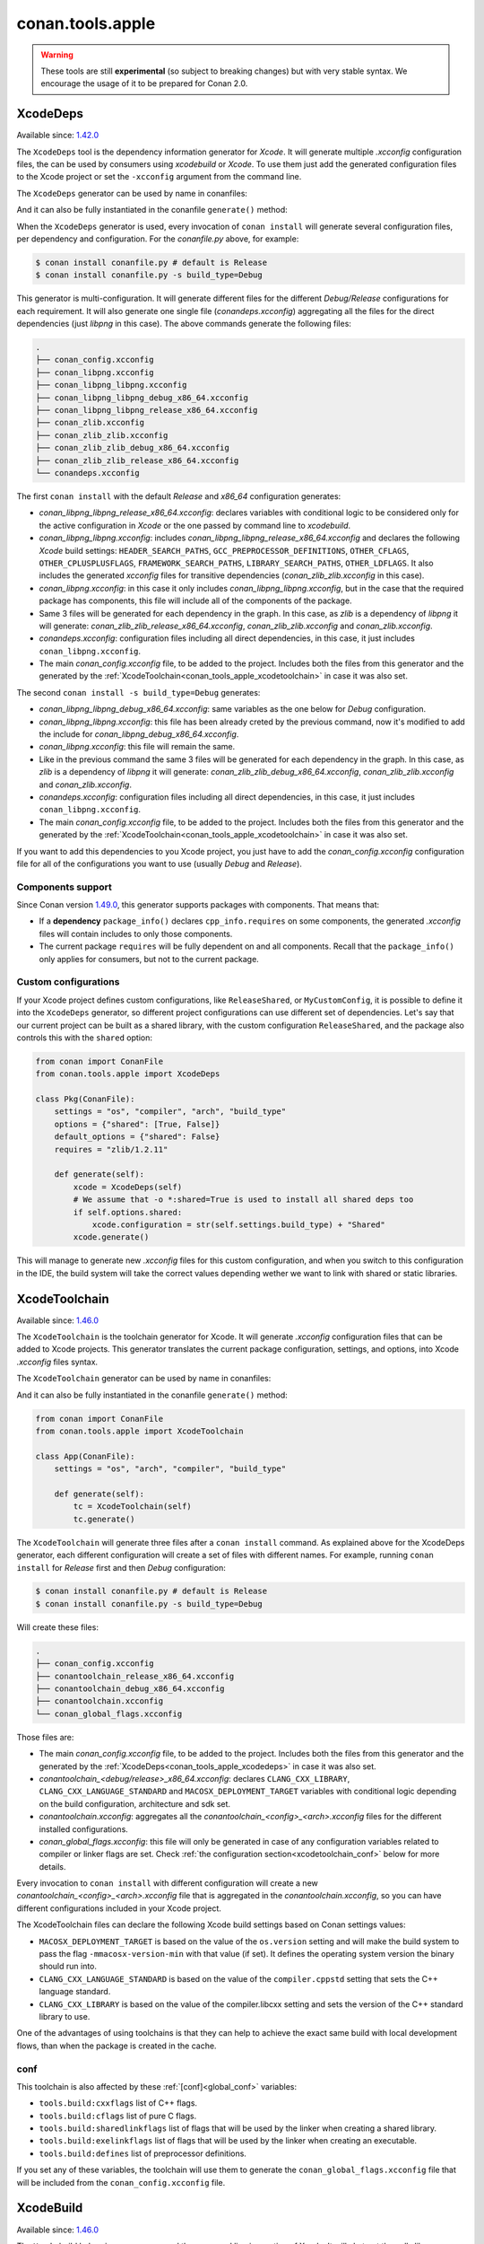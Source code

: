 .. _conan_tools_apple:

conan.tools.apple
=================

.. warning::

    These tools are still **experimental** (so subject to breaking changes) but with very stable syntax.
    We encourage the usage of it to be prepared for Conan 2.0.

.. _conan_tools_apple_xcodedeps:

XcodeDeps
---------

Available since: `1.42.0 <https://github.com/conan-io/conan/releases/tag/1.42.0>`_

The ``XcodeDeps`` tool is the dependency information generator for *Xcode*. It will generate multiple
*.xcconfig* configuration files, the can be used by consumers using *xcodebuild* or *Xcode*. To use
them just add the generated configuration files to the Xcode project or set the ``-xcconfig``
argument from the command line.

The ``XcodeDeps`` generator can be used by name in conanfiles:

.. code-block:: python
    :caption: conanfile.py

    class Pkg(ConanFile):
        generators = "XcodeDeps"

.. code-block:: text
    :caption: conanfile.txt

    [generators]
    XcodeDeps

And it can also be fully instantiated in the conanfile ``generate()`` method:

.. code-block:: python
    :caption: conanfile.py

    from conan import ConanFile
    from conan.tools.apple import XcodeDeps

    class Pkg(ConanFile):
        settings = "os", "compiler", "arch", "build_type"
        requires = "libpng/1.6.37@" # Note libpng has zlib as transitive dependency

        def generate(self):
            xcode = XcodeDeps(self)
            xcode.generate()

When the ``XcodeDeps`` generator is used, every invocation of ``conan install`` will
generate several configuration files, per dependency and configuration. For the *conanfile.py*
above, for example:

.. code-block:: bash

    $ conan install conanfile.py # default is Release
    $ conan install conanfile.py -s build_type=Debug

This generator is multi-configuration. It will generate different files for the different
*Debug/Release* configurations for each requirement. It will also generate one single file
(*conandeps.xcconfig*) aggregating all the files for the direct dependencies (just *libpng* in this
case). The above commands generate the following files:

.. code-block:: bash

  .
  ├── conan_config.xcconfig
  ├── conan_libpng.xcconfig
  ├── conan_libpng_libpng.xcconfig
  ├── conan_libpng_libpng_debug_x86_64.xcconfig
  ├── conan_libpng_libpng_release_x86_64.xcconfig
  ├── conan_zlib.xcconfig
  ├── conan_zlib_zlib.xcconfig
  ├── conan_zlib_zlib_debug_x86_64.xcconfig
  ├── conan_zlib_zlib_release_x86_64.xcconfig
  └── conandeps.xcconfig


The first ``conan install`` with the default *Release* and *x86_64* configuration generates: 

- *conan_libpng_libpng_release_x86_64.xcconfig*: declares variables with conditional logic to be considered only for the active configuration in *Xcode* or the one passed by command line to *xcodebuild*.
- *conan_libpng_libpng.xcconfig*: includes *conan_libpng_libpng_release_x86_64.xcconfig* and declares the following *Xcode* build settings: ``HEADER_SEARCH_PATHS``, ``GCC_PREPROCESSOR_DEFINITIONS``, ``OTHER_CFLAGS``, ``OTHER_CPLUSPLUSFLAGS``, ``FRAMEWORK_SEARCH_PATHS``, ``LIBRARY_SEARCH_PATHS``, ``OTHER_LDFLAGS``. It also includes the generated *xcconfig* files for transitive dependencies (*conan_zlib_zlib.xcconfig* in this case).
- *conan_libpng.xcconfig*: in this case it only includes *conan_libpng_libpng.xcconfig*, but in the case that the required package has components, this file will include all of the components of the package.
- Same 3 files will be generated for each dependency in the graph. In this case, as *zlib* is a dependency of *libpng* it will generate: *conan_zlib_zlib_release_x86_64.xcconfig*, *conan_zlib_zlib.xcconfig* and *conan_zlib.xcconfig*.
- *conandeps.xcconfig*: configuration files including all direct dependencies, in this case, it just includes ``conan_libpng.xcconfig``.
- The main *conan_config.xcconfig* file, to be added to the project. Includes both the files from this generator and the generated by the :ref:`XcodeToolchain<conan_tools_apple_xcodetoolchain>` in case it was also set.

The second ``conan install -s build_type=Debug`` generates: 

- *conan_libpng_libpng_debug_x86_64.xcconfig*: same variables as the one below for *Debug* configuration.
- *conan_libpng_libpng.xcconfig*: this file has been already creted by the previous command, now it's modified to add the include for *conan_libpng_debug_x86_64.xcconfig*.
- *conan_libpng.xcconfig*: this file will remain the same.
- Like in the previous command the same 3 files will be generated for each dependency in the graph. In this case, as *zlib* is a dependency of *libpng* it will generate: *conan_zlib_zlib_debug_x86_64.xcconfig*, *conan_zlib_zlib.xcconfig* and *conan_zlib.xcconfig*.
- *conandeps.xcconfig*: configuration files including all direct dependencies, in this case, it just includes ``conan_libpng.xcconfig``.
- The main *conan_config.xcconfig* file, to be added to the project. Includes both the files from this generator and the generated by the :ref:`XcodeToolchain<conan_tools_apple_xcodetoolchain>` in case it was also set.

If you want to add this dependencies to you Xcode project, you just have to add the
*conan_config.xcconfig* configuration file for all of the configurations you want to use
(usually *Debug* and *Release*).

Components support
++++++++++++++++++

Since Conan version `1.49.0 <https://github.com/conan-io/conan/releases/tag/1.49.0>`_, this generator
supports packages with components. That means that:

* If a **dependency** ``package_info()`` declares ``cpp_info.requires`` on some
  components, the generated *.xcconfig* files will contain includes to only those
  components.

* The current package ``requires`` will be fully dependent on and all components. Recall
  that the ``package_info()`` only applies for consumers, but not to the current package.


Custom configurations
+++++++++++++++++++++

If your Xcode project defines custom configurations, like ``ReleaseShared``, or ``MyCustomConfig``,
it is possible to define it into the ``XcodeDeps`` generator, so different project configurations can
use different set of dependencies. Let's say that our current project can be built as a shared library,
with the custom configuration ``ReleaseShared``, and the package also controls this with the ``shared``
option:

.. code-block:: python

    from conan import ConanFile
    from conan.tools.apple import XcodeDeps

    class Pkg(ConanFile):
        settings = "os", "compiler", "arch", "build_type"
        options = {"shared": [True, False]}
        default_options = {"shared": False}
        requires = "zlib/1.2.11"

        def generate(self):
            xcode = XcodeDeps(self)
            # We assume that -o *:shared=True is used to install all shared deps too
            if self.options.shared:
                xcode.configuration = str(self.settings.build_type) + "Shared"
            xcode.generate()

This will manage to generate new *.xcconfig* files for this custom configuration, and when you switch
to this configuration in the IDE, the build system will take the correct values depending wether we
want to link with shared or static libraries.

.. _conan_tools_apple_xcodetoolchain:

XcodeToolchain
--------------

Available since: `1.46.0 <https://github.com/conan-io/conan/releases/tag/1.46.0>`_

The ``XcodeToolchain`` is the toolchain generator for Xcode. It will generate *.xcconfig*
configuration files that can be added to Xcode projects. This generator translates the
current package configuration, settings, and options, into Xcode *.xcconfig* files syntax.

The ``XcodeToolchain`` generator can be used by name in conanfiles:

.. code-block:: python
    :caption: conanfile.py

    class Pkg(ConanFile):
        generators = "XcodeToolchain"

.. code-block:: text
    :caption: conanfile.txt

    [generators]
    XcodeToolchain

And it can also be fully instantiated in the conanfile ``generate()`` method:

.. code:: python

    from conan import ConanFile
    from conan.tools.apple import XcodeToolchain

    class App(ConanFile):
        settings = "os", "arch", "compiler", "build_type"

        def generate(self):
            tc = XcodeToolchain(self)
            tc.generate()


The ``XcodeToolchain`` will generate three files after a ``conan install`` command. As
explained above for the XcodeDeps generator, each different configuration will create a
set of files with different names. For example, running ``conan install`` for *Release*
first and then *Debug* configuration:

.. code-block:: bash

    $ conan install conanfile.py # default is Release
    $ conan install conanfile.py -s build_type=Debug

Will create these files:

.. code-block:: bash

    .
    ├── conan_config.xcconfig
    ├── conantoolchain_release_x86_64.xcconfig
    ├── conantoolchain_debug_x86_64.xcconfig
    ├── conantoolchain.xcconfig
    └── conan_global_flags.xcconfig

Those files are:

- The main *conan_config.xcconfig* file, to be added to the project. Includes both the
  files from this generator and the generated by the
  :ref:`XcodeDeps<conan_tools_apple_xcodedeps>` in case it was also set.
- *conantoolchain_<debug/release>_x86_64.xcconfig*: declares ``CLANG_CXX_LIBRARY``,
  ``CLANG_CXX_LANGUAGE_STANDARD`` and ``MACOSX_DEPLOYMENT_TARGET`` variables with
  conditional logic depending on the build configuration, architecture and sdk set.
- *conantoolchain.xcconfig*: aggregates all the *conantoolchain_<config>_<arch>.xcconfig*
  files for the different installed configurations.
- *conan_global_flags.xcconfig*: this file will only be generated in case of any
  configuration variables related to compiler or linker flags are set. Check :ref:`the
  configuration section<xcodetoolchain_conf>` below for more details.


Every invocation to ``conan install`` with different configuration will create a new
*conantoolchain_<config>_<arch>.xcconfig* file that is aggregated in the
*conantoolchain.xcconfig*, so you can have different configurations included in your Xcode
project.

The XcodeToolchain files can declare the following Xcode build settings based on Conan settings values:

- ``MACOSX_DEPLOYMENT_TARGET`` is based on the value of the ``os.version`` setting and
  will make the build system to pass the flag ``-mmacosx-version-min`` with that value (if
  set). It defines the operating system version the binary should run into.
- ``CLANG_CXX_LANGUAGE_STANDARD`` is based on the value of the ``compiler.cppstd`` setting
  that sets the C++ language standard.
- ``CLANG_CXX_LIBRARY`` is based on the value of the compiler.libcxx setting and sets the
  version of the C++ standard library to use.

One of the advantages of using toolchains is that they can help to achieve the exact same build
with local development flows, than when the package is created in the cache.

.. _xcodetoolchain_conf:

conf
++++

This toolchain is also affected by these :ref:`[conf]<global_conf>` variables:

- ``tools.build:cxxflags`` list of C++ flags.
- ``tools.build:cflags`` list of pure C flags.
- ``tools.build:sharedlinkflags`` list of flags that will be used by the linker when creating a shared library.
- ``tools.build:exelinkflags`` list of flags that will be used by the linker when creating an executable.
- ``tools.build:defines`` list of preprocessor definitions.

If you set any of these variables, the toolchain will use them to generate the
``conan_global_flags.xcconfig`` file that will be included from the ``conan_config.xcconfig``
file.

XcodeBuild
----------

Available since: `1.46.0 <https://github.com/conan-io/conan/releases/tag/1.46.0>`_

The ``Xcode`` build helper is a wrapper around the command line invocation of Xcode. It
will abstract the calls like ``xcodebuild -project app.xcodeproj -configuration <config>
-arch <arch> ...``

The ``Xcode`` helper can be used like:

.. code:: python

    from conan import ConanFile
    from conan.tools.apple import XcodeBuild

    class App(ConanFile):
        settings = "os", "arch", "compiler", "build_type"

        def build(self):
            xcodebuild = XcodeBuild(self)
            xcodebuild.build("app.xcodeproj")

Xcode.build() method
++++++++++++++++++++

.. code:: python

    def build(self, xcodeproj, target=None):

- ``xcodeproj``: the *xcodeproj* file to build.
- ``target``: the target to build, in case this argument is passed to the ``build()``
  method it will add the ``-target`` argument to the build system call. If not passed, it
  will build all the targets passing the ``-alltargets`` argument instead.


The ``Xcode.build()`` method internally implements a call to ``xcodebuild`` like:

.. code:: bash

    $ xcodebuild -project app.xcodeproj -configuration <configuration> -arch <architecture> <sdk> <verbosity> -target <target>/-alltargets

Where:

- ``configuration`` is the configuration, typically *Release* or *Debug*, which will be obtained
  from ``settings.build_type``.
- ``architecture`` is the build architecture, a mapping from the ``settings.arch`` to the
  common architectures defined by Apple 'i386', 'x86_64', 'armv7', 'arm64', etc.
- ``sdk`` is set based on the values of the ``os.sdk`` and ``os.sdk_version`` defining the
  ``SDKROOT`` Xcode build setting according to them. For example, setting ``os.sdk=iOS``
  and `os.sdk_version=8.3`` will pass ``SDKROOT=iOS8.3`` to the build system. In case you
  defined the ``tools.apple:sdk_path`` in your :ref:`[conf]<global_conf>` this value will
  take preference and will directly pass ``SDKROOT=<tools.apple:sdk_path>`` so **take into
  account** that for this case the skd located in that path should set your ``os.sdk`` and
  ``os.sdk_version`` settings values.
- ``verbosity`` is the verbosity level for the build and can take value 'verbose' or
  'quiet' if set by ``tools.apple.xcodebuild:verbosity`` in your
  :ref:`[conf]<global_conf>`

conf
++++

- ``tools.apple.xcodebuild:verbosity`` verbosity value for the build, can be 'verbose' or 'quiet'
- ``tools.apple:sdk_path`` path for the sdk location, will set the ``SDKROOT`` value with
  preference over composing the value from the ``os.sdk`` and ``os.sdk_version`` settings.

.. _conan_tools_apple_fix_apple_shared_install_name:

conan.tools.apple.fix_apple_shared_install_name()
-------------------------------------------------

Available since: `1.49.0 <https://github.com/conan-io/conan/releases/tag/1.49.0>`_

.. code-block:: python

    def fix_apple_shared_install_name(conanfile):

Parameters:

- **conanfile**: Conanfile instance.

This tool will search for all the *dylib* files in the conanfile's *package_folder* and fix
both the ``LC_ID_DYLIB`` and ``LC_LOAD_DYLIB`` fields on those files using the
*install_name_tool* utility available in macOS.

* For ``LC_ID_DYLIB`` which is the field containing the install name of the library, it
  will change the install name to one that uses the ``@rpath``. For example, if the
  install name is ``/path/to/lib/libname.dylib``, the new install name will be
  ``@rpath/libname.dylib``. This is done by executing internally something like: 
  
.. code-block:: bash
  
  install_name_tool /path/to/lib/libname.dylib -id @rpath/libname.dylib

* For ``LC_LOAD_DYLIB`` which is the field containing the path to the library
  dependencies, it will change the path of the dependencies to one that uses the
  ``@rpath``. For example, if the path is ``/path/to/lib/dependency.dylib``, the new path
  will be ``@rpath/dependency.dylib``. This is done by executing internally something
  like:

.. code-block:: bash
  
  install_name_tool /path/to/lib/libname.dylib -change /path/to/lib/dependency.dylib @rpath/dependency.dylib


This tool is typically needed by recipes that use Autotools as the build system and in the
case that the correct install names are not fixed in the library being packaged. Use this
tool, if needed, in the conanfile's ``package()`` method like:

.. code-block:: python

    from conan.tools.apple import fix_apple_shared_install_name

    class HelloConan(ConanFile):

      ...

      def package(self):
          autotools = Autotools(self)
          autotools.install()
          fix_apple_shared_install_name(self)
